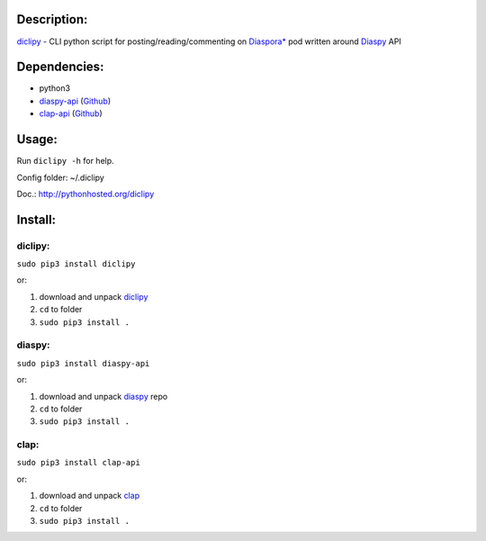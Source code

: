 Description:
------------

`diclipy <https://notabug.org/uzver/diclipy>`__ - CLI python script for posting/reading/commenting on `Diaspora\* <http://diasporafoundation.org>`__ pod written around `Diaspy <https://github.com/marekjm/diaspy>`__ API

Dependencies:
-------------

-  python3
-  `diaspy-api <https://pypi.python.org/pypi/diaspy-api/>`__ (`Github <https://github.com/marekjm/diaspy>`__)
-  `clap-api <https://pypi.python.org/pypi/clap-api/>`__ (`Github <https://github.com/marekjm/clap>`__)

Usage:
------

Run ``diclipy -h`` for help.

Config folder: ~/.diclipy

Doc.: http://pythonhosted.org/diclipy

Install:
--------

diclipy:
~~~~~~~~

``sudo pip3 install diclipy``

or:

1. download and unpack `diclipy <https://notabug.org/uzver/diclipy>`__
2. ``cd`` to folder
3. ``sudo pip3 install .``

diaspy:
~~~~~~~

``sudo pip3 install diaspy-api``

or:

1. download and unpack `diaspy <https://github.com/marekjm/diaspy>`__
   repo
2. ``cd`` to folder
3. ``sudo pip3 install .``

clap:
~~~~~

``sudo pip3 install clap-api``

or:

1. download and unpack `clap <https://github.com/marekjm/clap>`__
2. ``cd`` to folder
3. ``sudo pip3 install .``
